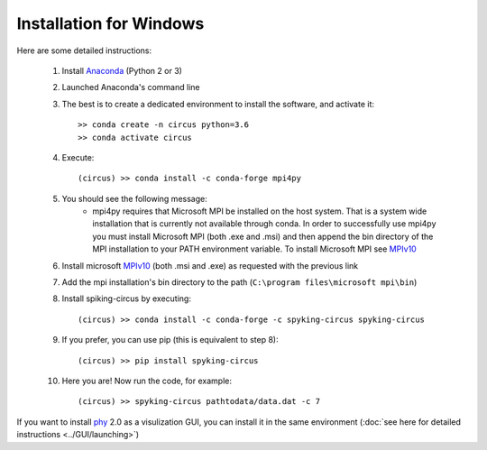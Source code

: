 Installation for Windows
========================

Here are some detailed instructions:

    1. Install Anaconda_ (Python 2 or 3)
    2. Launched Anaconda's command line
    3. The best is to create a dedicated environment to install the software, and activate it::

        >> conda create -n circus python=3.6
        >> conda activate circus

    4. Execute:: 

        (circus) >> conda install -c conda-forge mpi4py

    5. You should see the following message:
        * mpi4py requires that Microsoft MPI be installed on the host system. That is a system wide installation that is currently not available through conda. In order to successfully use mpi4py you must install Microsoft MPI (both .exe and .msi) and then append the bin directory of the MPI installation to your PATH environment variable. To install Microsoft MPI see MPIv10_

    6. Install microsoft MPIv10_ (both .msi and .exe) as requested with the previous link
    7. Add the mpi installation's bin directory to the path (``C:\program files\microsoft mpi\bin``)

    8. Install spiking-circus by executing::

        (circus) >> conda install -c conda-forge -c spyking-circus spyking-circus
    
    9. If you prefer, you can use pip (this is equivalent to step 8)::
    
        (circus) >> pip install spyking-circus

    10. Here you are! Now run the code, for example::

        (circus) >> spyking-circus pathtodata/data.dat -c 7


If you want to install phy_ 2.0 as a visulization GUI, you can install it in the same environment (:doc:`see here for detailed instructions <../GUI/launching>`)

.. _Anaconda: https://www.anaconda.com/distribution/
.. _MPIv10: https://www.microsoft.com/en-us/download/details.aspx?id=57467
.. _phy: https://github.com/cortex-lab/phy